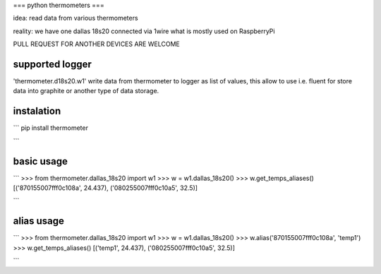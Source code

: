 ===
python thermometers
===

idea: read data from various thermometers

reality: we have one dallas 18s20 connected via 1wire what is mostly used on  RaspberryPi

PULL REQUEST FOR ANOTHER DEVICES ARE WELCOME

supported logger
----------------

'thermometer.d18s20.w1' write data from thermometer to logger as list of values, this allow to use i.e. fluent for
store data into graphite or another type of data storage.


instalation
------------
```
pip install thermometer

```

basic usage
-----------
```
>>> from thermometer.dallas_18s20 import w1
>>> w = w1.dallas_18s20()
>>> w.get_temps_aliases()
[('870155007fff0c108a', 24.437), ('080255007fff0c10a5', 32.5)]

```


alias usage
-----------
```
>>> from thermometer.dallas_18s20 import w1
>>> w = w1.dallas_18s20()
>>> w.alias('870155007fff0c108a', 'temp1')
>>> w.get_temps_aliases()
[('temp1', 24.437), ('080255007fff0c10a5', 32.5)]

```


